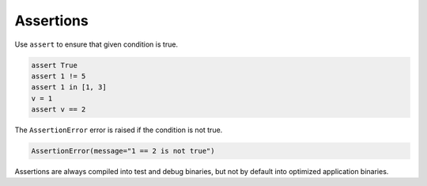 Assertions
----------

Use ``assert`` to ensure that given condition is true.

.. code-block:: mys

   assert True
   assert 1 != 5
   assert 1 in [1, 3]
   v = 1
   assert v == 2

The ``AssertionError`` error is raised if the condition is not true.

.. code-block:: text

   AssertionError(message="1 == 2 is not true")

Assertions are always compiled into test and debug binaries, but not
by default into optimized application binaries.
